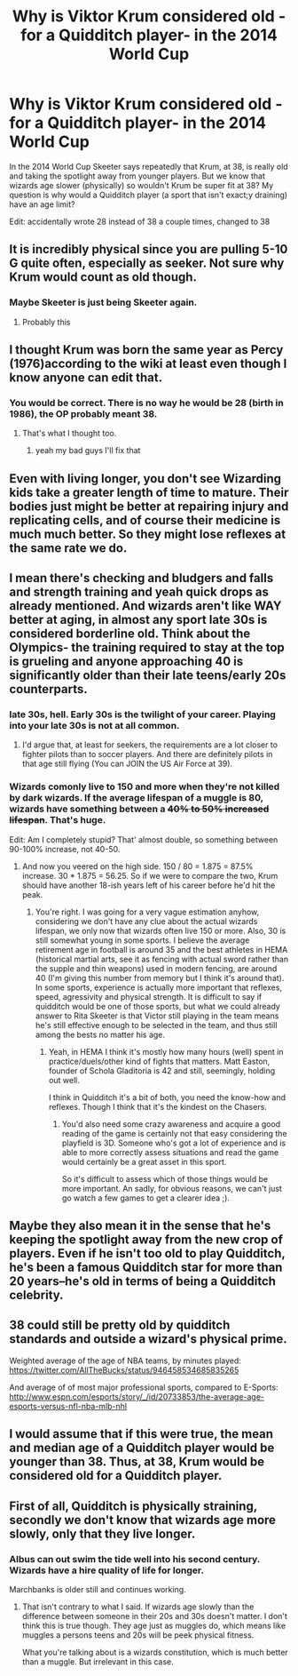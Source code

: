 #+TITLE: Why is Viktor Krum considered old - for a Quidditch player- in the 2014 World Cup

* Why is Viktor Krum considered old - for a Quidditch player- in the 2014 World Cup
:PROPERTIES:
:Author: TimeTurner394
:Score: 36
:DateUnix: 1525128992.0
:DateShort: 2018-May-01
:END:
In the 2014 World Cup Skeeter says repeatedly that Krum, at 38, is really old and taking the spotlight away from younger players. But we know that wizards age slower (physically) so wouldn't Krum be super fit at 38? My question is why would a Quidditch player (a sport that isn't exact;y draining) have an age limit?

Edit: accidentally wrote 28 instead of 38 a couple times, changed to 38


** It is incredibly physical since you are pulling 5-10 G quite often, especially as seeker. Not sure why Krum would count as old though.
:PROPERTIES:
:Author: Hellstrike
:Score: 44
:DateUnix: 1525129496.0
:DateShort: 2018-May-01
:END:

*** Maybe Skeeter is just being Skeeter again.
:PROPERTIES:
:Author: kyella14
:Score: 63
:DateUnix: 1525129660.0
:DateShort: 2018-May-01
:END:

**** Probably this
:PROPERTIES:
:Author: Impulse92
:Score: 1
:DateUnix: 1525214878.0
:DateShort: 2018-May-02
:END:


** I thought Krum was born the same year as Percy (1976)according to the wiki at least even though I know anyone can edit that.
:PROPERTIES:
:Author: hufflepuffbookworm90
:Score: 23
:DateUnix: 1525129858.0
:DateShort: 2018-May-01
:END:

*** You would be correct. There is no way he would be 28 (birth in 1986), the OP probably meant 38.
:PROPERTIES:
:Author: moomoogoat
:Score: 22
:DateUnix: 1525131884.0
:DateShort: 2018-May-01
:END:

**** That's what I thought too.
:PROPERTIES:
:Author: hufflepuffbookworm90
:Score: 1
:DateUnix: 1525132655.0
:DateShort: 2018-May-01
:END:

***** yeah my bad guys I'll fix that
:PROPERTIES:
:Author: TimeTurner394
:Score: 5
:DateUnix: 1525132862.0
:DateShort: 2018-May-01
:END:


** Even with living longer, you don't see Wizarding kids take a greater length of time to mature. Their bodies just might be better at repairing injury and replicating cells, and of course their medicine is much much better. So they might lose reflexes at the same rate we do.
:PROPERTIES:
:Author: cavelioness
:Score: 14
:DateUnix: 1525145352.0
:DateShort: 2018-May-01
:END:


** I mean there's checking and bludgers and falls and strength training and yeah quick drops as already mentioned. And wizards aren't like WAY better at aging, in almost any sport late 30s is considered borderline old. Think about the Olympics- the training required to stay at the top is grueling and anyone approaching 40 is significantly older than their late teens/early 20s counterparts.
:PROPERTIES:
:Author: Paprika_Six
:Score: 26
:DateUnix: 1525135661.0
:DateShort: 2018-May-01
:END:

*** late 30s, hell. Early 30s is the twilight of your career. Playing into your late 30s is not at all common.
:PROPERTIES:
:Author: TheBlueSully
:Score: 18
:DateUnix: 1525142206.0
:DateShort: 2018-May-01
:END:

**** I'd argue that, at least for seekers, the requirements are a lot closer to fighter pilots than to soccer players. And there are definitely pilots in that age still flying (You can JOIN the US Air Force at 39).
:PROPERTIES:
:Author: Hellstrike
:Score: 3
:DateUnix: 1525206482.0
:DateShort: 2018-May-02
:END:


*** Wizards comonly live to 150 and more when they're not killed by dark wizards. If the average lifespan of a muggle is 80, wizards have something between a +40% to 50% increased lifespan+. That's huge.

Edit: Am I completely stupid? That' almost double, so something between 90-100% increase, not 40-50.
:PROPERTIES:
:Author: AnIndividualist
:Score: 9
:DateUnix: 1525156035.0
:DateShort: 2018-May-01
:END:

**** And now you veered on the high side. 150 / 80 = 1.875 = 87.5% increase. 30 * 1.875 = 56.25. So if we were to compare the two, Krum should have another 18-ish years left of his career before he'd hit the peak.
:PROPERTIES:
:Author: RedKorss
:Score: 3
:DateUnix: 1525171835.0
:DateShort: 2018-May-01
:END:

***** You're right. I was going for a very vague estimation anyhow, considering we don't have any clue about the actual wizards lifespan, we only now that wizards often live 150 or more. Also, 30 is still somewhat young in some sports. I believe the average retirement age in football is around 35 and the best athletes in HEMA (historical martial arts, see it as fencing with actual sword rather than the supple and thin weapons) used in modern fencing, are around 40 (I'm giving this number from memory but I think it's around that). In some sports, experience is actually more important that reflexes, speed, agressivity and physical strength. It is difficult to say if quidditch would be one of those sports, but what we could already answer to Rita Skeeter is that Victor still playing in the team means he's still effective enough to be selected in the team, and thus still among the bests no matter his age.
:PROPERTIES:
:Author: AnIndividualist
:Score: 1
:DateUnix: 1525172638.0
:DateShort: 2018-May-01
:END:

****** Yeah, in HEMA I think it's mostly how many hours (well) spent in practice/duels/other kind of fights that matters. Matt Easton, founder of Schola Gladitoria is 42 and still, seemingly, holding out well.

I think in Quidditch it's a bit of both, you need the know-how and reflexes. Though I think that it's the kindest on the Chasers.
:PROPERTIES:
:Author: RedKorss
:Score: 5
:DateUnix: 1525176949.0
:DateShort: 2018-May-01
:END:

******* You'd also need some crazy awareness and acquire a good reading of the game is certainly not that easy considering the playfield is 3D. Someone who's got a lot of experience and is able to more correctly assess situations and read the game would certainly be a great asset in this sport.

So it's difficult to assess which of those things would be more important. An sadly, for obvious reasons, we can't just go watch a few games to get a clearer idea ;).
:PROPERTIES:
:Author: AnIndividualist
:Score: 3
:DateUnix: 1525177284.0
:DateShort: 2018-May-01
:END:


** Maybe they also mean it in the sense that he's keeping the spotlight away from the new crop of players. Even if he isn't too old to play Quidditch, he's been a famous Quidditch star for more than 20 years--he's old in terms of being a Quidditch celebrity.
:PROPERTIES:
:Author: jrl2014
:Score: 8
:DateUnix: 1525144602.0
:DateShort: 2018-May-01
:END:


** 38 could still be pretty old by quidditch standards and outside a wizard's physical prime.

Weighted average of the age of NBA teams, by minutes played: [[https://twitter.com/AllTheBucks/status/946458534685835265]]

And average of of most major professional sports, compared to E-Sports: [[http://www.espn.com/esports/story/_/id/20733853/the-average-age-esports-versus-nfl-nba-mlb-nhl]]
:PROPERTIES:
:Author: TheBlueSully
:Score: 6
:DateUnix: 1525144704.0
:DateShort: 2018-May-01
:END:


** I would assume that if this were true, the mean and median age of a Quidditch player would be younger than 38. Thus, at 38, Krum would be considered old for a Quidditch player.
:PROPERTIES:
:Author: yarglethatblargle
:Score: 12
:DateUnix: 1525135852.0
:DateShort: 2018-May-01
:END:


** First of all, Quidditch is physically straining, secondly we don't know that wizards age more slowly, only that they live longer.
:PROPERTIES:
:Author: EpicBeardMan
:Score: 4
:DateUnix: 1525152875.0
:DateShort: 2018-May-01
:END:

*** Albus can out swim the tide well into his second century. Wizards have a hire quality of life for longer.

Marchbanks is older still and continues working.
:PROPERTIES:
:Author: Faeriniel
:Score: 1
:DateUnix: 1525245834.0
:DateShort: 2018-May-02
:END:

**** That isn't contrary to what I said. If wizards age slowly than the difference between someone in their 20s and 30s doesn't matter. I don't think this is true though. They age just as muggles do, which means like muggles a persons teens and 20s will be peek physical fitness.

What you're talking about is a wizards constitution, which is much better than a muggle. But irrelevant in this case.
:PROPERTIES:
:Author: EpicBeardMan
:Score: 1
:DateUnix: 1525334012.0
:DateShort: 2018-May-03
:END:
